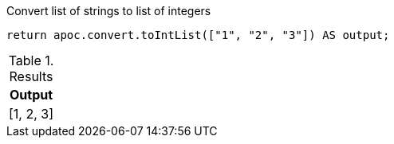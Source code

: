 .Convert list of strings to list of integers
[source,cypher]
----
return apoc.convert.toIntList(["1", "2", "3"]) AS output;
----

.Results
[opts="header",cols="1"]
|===
| Output
| [1, 2, 3]
|===
